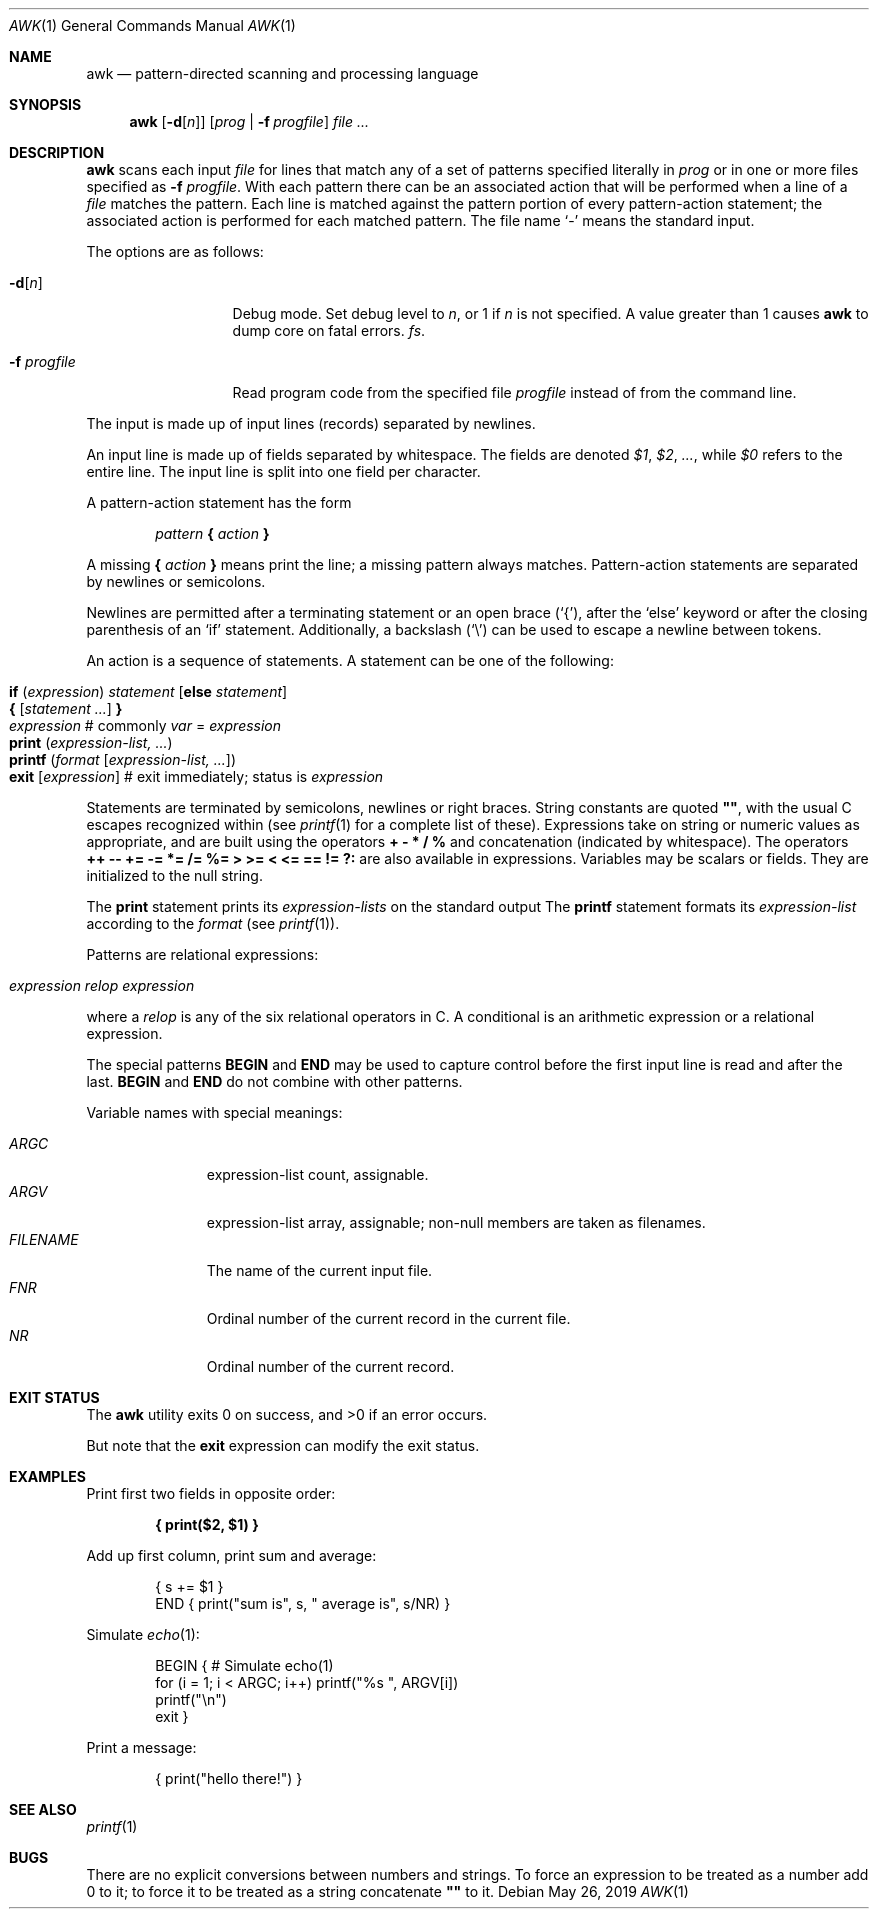 .\"	$OpenBSD: awk.1,v 1.45 2019/05/26 01:16:09 naddy Exp $
.\"
.\" Copyright (C) Lucent Technologies 1997
.\" All Rights Reserved
.\"
.\" Permission to use, copy, modify, and distribute this software and
.\" its documentation for any purpose and without fee is hereby
.\" granted, provided that the above copyright notice appear in all
.\" copies and that both that the copyright notice and this
.\" permission notice and warranty disclaimer appear in supporting
.\" documentation, and that the name Lucent Technologies or any of
.\" its entities not be used in advertising or publicity pertaining
.\" to distribution of the software without specific, written prior
.\" permission.
.\"
.\" LUCENT DISCLAIMS ALL WARRANTIES WITH REGARD TO THIS SOFTWARE,
.\" INCLUDING ALL IMPLIED WARRANTIES OF MERCHANTABILITY AND FITNESS.
.\" IN NO EVENT SHALL LUCENT OR ANY OF ITS ENTITIES BE LIABLE FOR ANY
.\" SPECIAL, INDIRECT OR CONSEQUENTIAL DAMAGES OR ANY DAMAGES
.\" WHATSOEVER RESULTING FROM LOSS OF USE, DATA OR PROFITS, WHETHER
.\" IN AN ACTION OF CONTRACT, NEGLIGENCE OR OTHER TORTIOUS ACTION,
.\" ARISING OUT OF OR IN CONNECTION WITH THE USE OR PERFORMANCE OF
.\" THIS SOFTWARE.
.\"
.Dd $Mdocdate: May 26 2019 $
.Dt AWK 1
.Os
.Sh NAME
.Nm awk
.Nd pattern-directed scanning and processing language
.Sh SYNOPSIS
.Nm awk
.Op Fl d Ns Op Ar n
.Op Ar prog | Fl f Ar progfile
.Ar
.Sh DESCRIPTION
.Nm
scans each input
.Ar file
for lines that match any of a set of patterns specified literally in
.Ar prog
or in one or more files specified as
.Fl f Ar progfile .
With each pattern there can be an associated action that will be performed
when a line of a
.Ar file
matches the pattern.
Each line is matched against the
pattern portion of every pattern-action statement;
the associated action is performed for each matched pattern.
The file name
.Sq -
means the standard input.
.Pp
The options are as follows:
.Bl -tag -width "-f progfile"
.It Fl d Ns Op Ar n
Debug mode.
Set debug level to
.Ar n ,
or 1 if
.Ar n
is not specified.
A value greater than 1 causes
.Nm
to dump core on fatal errors.
.Ar fs .
.It Fl f Ar progfile
Read program code from the specified file
.Ar progfile
instead of from the command line.
.El
.Pp
The input is made up of input lines
.Pq records
separated by newlines.
.Pp
An input line is made up of fields separated by whitespace.
The fields are denoted
.Va $1 , $2 , ... ,
while
.Va $0
refers to the entire line.
The input line is split into one field per character.
.Pp
A pattern-action statement has the form
.Pp
.D1 Ar pattern Ic \&{ Ar action Ic \&}
.Pp
A missing
.Ic \&{ Ar action Ic \&}
means print the line;
a missing pattern always matches.
Pattern-action statements are separated by newlines or semicolons.
.Pp
Newlines are permitted after a terminating statement or an open brace
.Pq Sq { ,
after the
.Sq else
keyword
or after the closing parenthesis of an
.Sq if
statement.
Additionally, a backslash
.Pq Sq \e
can be used to escape a newline between tokens.
.Pp
An action is a sequence of statements.
A statement can be one of the following:
.Pp
.Bl -tag -width Ds -offset indent -compact
.It Ic if Ar ( expression ) Ar statement Op Ic else Ar statement
.It Xo Ic {
.Op Ar statement ...
.Ic }
.Xc
.It Xo Ar expression
.No # commonly
.Ar var No = Ar expression
.Xc
.It Xo Ic print Ar ( expression-list, ... )
.Xc
.It Xo Ic printf Ar ( format Op Ar expression-list, ... )
.Xc
.It Xo Ic exit
.Op Ar expression
.No # exit immediately; status is Ar expression
.Xc
.El
.Pp
Statements are terminated by
semicolons, newlines or right braces.
String constants are quoted
.Li \&"" ,
with the usual C escapes recognized within
(see
.Xr printf 1
for a complete list of these).
Expressions take on string or numeric values as appropriate,
and are built using the operators
.Ic + \- * / %
and concatenation
.Pq indicated by whitespace .
The operators
.Ic ++ \-\- += \-= *= /= %=
.Ic > >= < <= == != ?:
are also available in expressions.
Variables may be scalars
or fields.
They are initialized to the null string.
.Pp
The
.Ic print
statement prints its
.Ar expression-lists
on the standard output
The
.Ic printf
statement formats its
.Ar expression-list
according to the
.Ar format
(see
.Xr printf 1 ) .
.Pp
Patterns are relational expressions:
.Pp
.Bl -tag -width Ds -offset indent -compact
.It Ar expression relop expression
.El
.Pp
where a
.Ar relop
is any of the six relational operators in C.
A conditional is an arithmetic expression or a relational expression.
.Pp
The special patterns
.Ic BEGIN
and
.Ic END
may be used to capture control before the first input line is read
and after the last.
.Ic BEGIN
and
.Ic END
do not combine with other patterns.
.Pp
Variable names with special meanings:
.Pp
.Bl -tag -width "FILENAME " -compact
.It Va ARGC
expression-list count, assignable.
.It Va ARGV
expression-list array, assignable;
non-null members are taken as filenames.
.It Va FILENAME
The name of the current input file.
.It Va FNR
Ordinal number of the current record in the current file.
.It Va NR
Ordinal number of the current record.
.El
.Sh EXIT STATUS
.Ex -std awk
.Pp
But note that the
.Ic exit
expression can modify the exit status.
.Sh EXAMPLES
Print first two fields in opposite order:
.Pp
.Dl { print($2, $1) }
.Pp
Add up first column, print sum and average:
.Bd -literal -offset indent
{ s += $1 }
END { print("sum is", s, " average is", s/NR) }
.Ed
.Pp
Simulate
.Xr echo 1 :
.Bd -literal -offset indent
BEGIN { # Simulate echo(1)
        for (i = 1; i < ARGC; i++) printf("%s ", ARGV[i])
        printf("\en")
        exit }
.Ed
.Pp
Print a message:
.Bd -literal -offset indent
{ print("hello there!") }
.Ed
.Sh SEE ALSO
.Xr printf 1
.Sh BUGS
There are no explicit conversions between numbers and strings.
To force an expression to be treated as a number add 0 to it;
to force it to be treated as a string concatenate
.Li \&""
to it.
